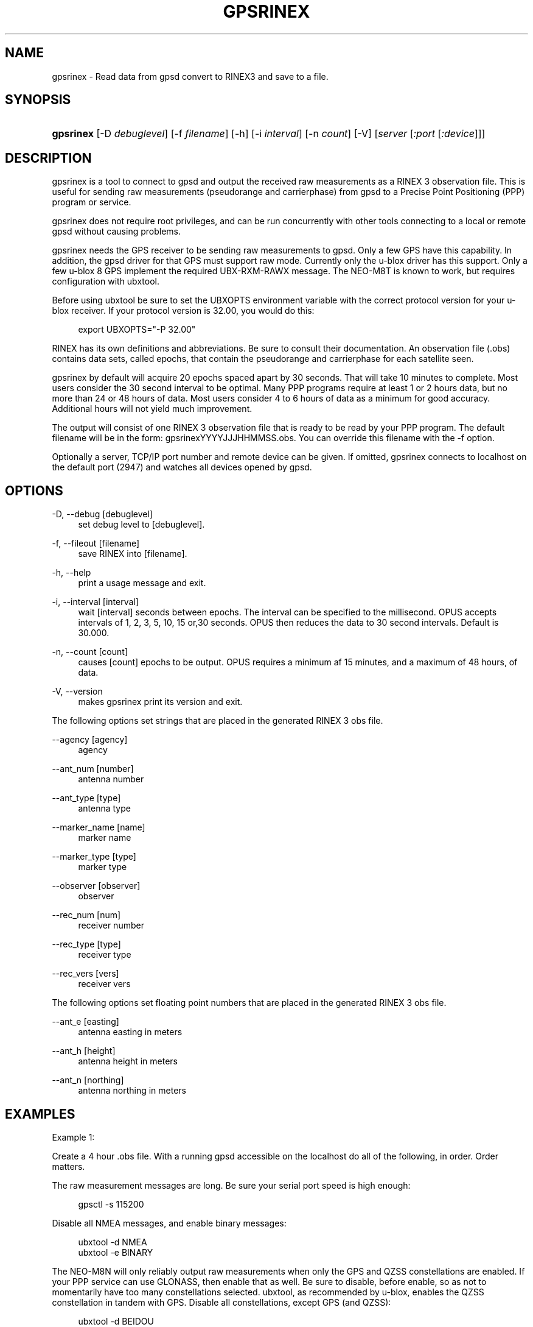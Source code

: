 '\" t
.\"     Title: gpsrinex
.\"    Author: [see the "AUTHOR" section]
.\" Generator: DocBook XSL Stylesheets v1.79.1 <http://docbook.sf.net/>
.\"      Date: 30 March 2020
.\"    Manual: GPSD Documentation
.\"    Source: The GPSD Project
.\"  Language: English
.\"
.TH "GPSRINEX" "1" "30 March 2020" "The GPSD Project" "GPSD Documentation"
.\" -----------------------------------------------------------------
.\" * Define some portability stuff
.\" -----------------------------------------------------------------
.\" ~~~~~~~~~~~~~~~~~~~~~~~~~~~~~~~~~~~~~~~~~~~~~~~~~~~~~~~~~~~~~~~~~
.\" http://bugs.debian.org/507673
.\" http://lists.gnu.org/archive/html/groff/2009-02/msg00013.html
.\" ~~~~~~~~~~~~~~~~~~~~~~~~~~~~~~~~~~~~~~~~~~~~~~~~~~~~~~~~~~~~~~~~~
.ie \n(.g .ds Aq \(aq
.el       .ds Aq '
.\" -----------------------------------------------------------------
.\" * set default formatting
.\" -----------------------------------------------------------------
.\" disable hyphenation
.nh
.\" disable justification (adjust text to left margin only)
.ad l
.\" -----------------------------------------------------------------
.\" * MAIN CONTENT STARTS HERE *
.\" -----------------------------------------------------------------
.SH "NAME"
gpsrinex \- Read data from gpsd convert to RINEX3 and save to a file\&.
.SH "SYNOPSIS"
.HP \w'\fBgpsrinex\fR\ 'u
\fBgpsrinex\fR [\-D\ \fIdebuglevel\fR] [\-f\ \fIfilename\fR] [\-h] [\-i\ \fIinterval\fR] [\-n\ \fIcount\fR] [\-V] [\fIserver\fR [\fI:port\fR [\fI:device\fR]]]
.SH "DESCRIPTION"
.PP
gpsrinex
is a tool to connect to
gpsd
and output the received raw measurements as a RINEX 3 observation file\&. This is useful for sending raw measurements (pseudorange and carrierphase) from
gpsd
to a Precise Point Positioning (PPP) program or service\&.
.PP
gpsrinex
does not require root privileges, and can be run concurrently with other tools connecting to a local or remote
gpsd
without causing problems\&.
.PP
gpsrinex needs the GPS receiver to be sending raw measurements to
gpsd\&. Only a few GPS have this capability\&. In addition, the
gpsd
driver for that GPS must support raw mode\&. Currently only the u\-blox driver has this support\&. Only a few u\-blox 8 GPS implement the required UBX\-RXM\-RAWX message\&. The NEO\-M8T is known to work, but requires configuration with
ubxtool\&.
.PP
Before using
ubxtool
be sure to set the UBXOPTS environment variable with the correct protocol version for your u\-blox receiver\&. If your protocol version is 32\&.00, you would do this:
.sp
.if n \{\
.RS 4
.\}
.nf
export UBXOPTS="\-P 32\&.00"
.fi
.if n \{\
.RE
.\}
.PP
RINEX has its own definitions and abbreviations\&. Be sure to consult their documentation\&. An observation file (\&.obs) contains data sets, called epochs, that contain the pseudorange and carrierphase for each satellite seen\&.
.PP
gpsrinex
by default will acquire 20 epochs spaced apart by 30 seconds\&. That will take 10 minutes to complete\&. Most users consider the 30 second interval to be optimal\&. Many PPP programs require at least 1 or 2 hours data, but no more than 24 or 48 hours of data\&. Most users consider 4 to 6 hours of data as a minimum for good accuracy\&. Additional hours will not yield much improvement\&.
.PP
The output will consist of one RINEX 3 observation file that is ready to be read by your PPP program\&. The default filename will be in the form: gpsrinexYYYYJJJHHMMSS\&.obs\&. You can override this filename with the \-f option\&.
.PP
Optionally a server, TCP/IP port number and remote device can be given\&. If omitted,
gpsrinex
connects to localhost on the default port (2947) and watches all devices opened by
gpsd\&.
.SH "OPTIONS"
.PP
\-D, \-\-debug [debuglevel]
.RS 4
set debug level to [debuglevel]\&.
.RE
.PP
\-f, \-\-fileout [filename]
.RS 4
save RINEX into [filename]\&.
.RE
.PP
\-h, \-\-help
.RS 4
print a usage message and exit\&.
.RE
.PP
\-i, \-\-interval [interval]
.RS 4
wait [interval] seconds between epochs\&. The interval can be specified to the millisecond\&. OPUS accepts intervals of 1, 2, 3, 5, 10, 15 or,30 seconds\&. OPUS then reduces the data to 30 second intervals\&. Default is 30\&.000\&.
.RE
.PP
\-n, \-\-count [count]
.RS 4
causes [count] epochs to be output\&. OPUS requires a minimum af 15 minutes, and a maximum of 48 hours, of data\&.
.RE
.PP
\-V, \-\-version
.RS 4
makes
gpsrinex
print its version and exit\&.
.RE
.PP
The following options set strings that are placed in the generated RINEX 3 obs file\&.
.PP
\-\-agency [agency]
.RS 4
agency
.RE
.PP
\-\-ant_num [number]
.RS 4
antenna number
.RE
.PP
\-\-ant_type [type]
.RS 4
antenna type
.RE
.PP
\-\-marker_name [name]
.RS 4
marker name
.RE
.PP
\-\-marker_type [type]
.RS 4
marker type
.RE
.PP
\-\-observer [observer]
.RS 4
observer
.RE
.PP
\-\-rec_num [num]
.RS 4
receiver number
.RE
.PP
\-\-rec_type [type]
.RS 4
receiver type
.RE
.PP
\-\-rec_vers [vers]
.RS 4
receiver vers
.RE
.PP
The following options set floating point numbers that are placed in the generated RINEX 3 obs file\&.
.PP
\-\-ant_e [easting]
.RS 4
antenna easting in meters
.RE
.PP
\-\-ant_h [height]
.RS 4
antenna height in meters
.RE
.PP
\-\-ant_n [northing]
.RS 4
antenna northing in meters
.RE
.SH "EXAMPLES"
.PP
Example 1:
.PP
Create a 4 hour \&.obs file\&. With a running
gpsd
accessible on the localhost do all of the following, in order\&. Order matters\&.
.PP
The raw measurement messages are long\&. Be sure your serial port speed is high enough:
.sp
.if n \{\
.RS 4
.\}
.nf
gpsctl \-s 115200
.fi
.if n \{\
.RE
.\}
.PP
Disable all NMEA messages, and enable binary messages:
.sp
.if n \{\
.RS 4
.\}
.nf
ubxtool \-d NMEA
ubxtool \-e BINARY
.fi
.if n \{\
.RE
.\}
.PP
The NEO\-M8N will only reliably output raw measurements when only the GPS and QZSS constellations are enabled\&. If your PPP service can use GLONASS, then enable that as well\&. Be sure to disable, before enable, so as not to momentarily have too many constellations selected\&.
ubxtool, as recommended by u\-blox, enables the QZSS constellation in tandem with GPS\&. Disable all constellations, except GPS (and QZSS):
.sp
.if n \{\
.RS 4
.\}
.nf
ubxtool \-d BEIDOU
ubxtool \-d GALILEO
ubxtool \-d GLONASS
ubxtool \-d SBAS
ubxtool \-e GPS
.fi
.if n \{\
.RE
.\}
.PP
Verify the constellations enabled:
.sp
.if n \{\
.RS 4
.\}
.nf
ubxtool \-p CFG\-GNSS
.fi
.if n \{\
.RE
.\}
.PP
Enable the good stuff, the raw measurement messages:
.sp
.if n \{\
.RS 4
.\}
.nf
ubxtool \-e RAWX
.fi
.if n \{\
.RE
.\}
.PP
Verify raw data messages are being sent:
.sp
.if n \{\
.RS 4
.\}
.nf
ubxtool | fgrep RAWX
.fi
.if n \{\
.RE
.\}
.sp
You should see this output:
.sp
.if n \{\
.RS 4
.\}
.nf
UBX\-RXM\-RAWX:
UBX\-RXM\-RAWX:
.fi
.if n \{\
.RE
.\}
.PP
Collect 4 hours of samples at 30 second intervals, save the RINEX 3 observations in the file today\&.obs:
.sp
.if n \{\
.RS 4
.\}
.nf
gpsrinex \-i 30 \-n 480 \-f today\&.obs
.fi
.if n \{\
.RE
.\}
.PP
Wait 4 hours\&. Enjoy a meal, or do some exercise\&. When
gpsrinex
finishes, upload the file today\&.obs to your favorite PPP service\&.
.PP
Example 2:
.PP
Collect raw measurement data from a remote gpsd\&. The process it later with
gpsrinex
and
gpsprof\&.
.PP
Ensure the GPS is configured properly, as shown in Example 1\&.
.PP
Grab 4 hours of raw live data from remote
gpsd
at 10\&.168\&.1\&.2:
.sp
.if n \{\
.RS 4
.\}
.nf
gpspipe \-x 14400 \-R 10\&.168\&.1\&.2 > 4h\-raw\&.ubx
.fi
.if n \{\
.RE
.\}
.PP
When
gpspipe
is complete, feed the data to
gpsfake:
.sp
.if n \{\
.RS 4
.\}
.nf
gpsfake \-1 \-P 3000 4h\-raw\&.ubx
.fi
.if n \{\
.RE
.\}
.PP
In another window, feed the data to
gpsrinex\&. Use \-n 10000000 so that all the data from the raw file is used::
.sp
.if n \{\
.RS 4
.\}
.nf
gpsrinex \-i 30 \-n 1000000 :3000
.fi
.if n \{\
.RE
.\}
.PP
Repeat the process with
gpsfake
to send the data to
gpsprof\&.
.SH "SEE ALSO"
.PP
One service known to work with gbsrinex output is at: https://webapp\&.geod\&.nrcan\&.gc\&.ca/geod/tools\-outils/ppp\&.php
.PP
OPUS requires 2 frequency observation files\&. https://www\&.ngs\&.noaa\&.gov/OPUS/
.PP
The curious can find the RINEX 3\&.04 format described here: ftp://igs\&.org/pub/data/format/rinex304\&.pdf
.PP
\fBgpsd\fR(8),
\fBgpsfake\fR(1),
\fBubxtool\fR(1)\&.
.SH "AUTHOR"
.PP
Gary E\&. Miller
<gem@rellim\&.com>\&.
